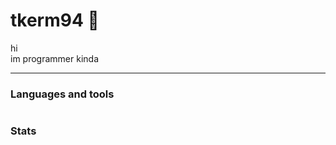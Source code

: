 * tkerm94 🌼
hi\\
im programmer kinda
-----
*** Languages and tools
@@html:<img alt="Go" width="40px" src="https://cdn.jsdelivr.net/gh/devicons/devicon/icons/go/go-original.svg" />@@
@@html:<img alt="Python" width="40px" src="https://cdn.jsdelivr.net/gh/devicons/devicon/icons/python/python-original.svg" />@@
@@html:<img alt="Bash" width="40px" src="https://cdn.jsdelivr.net/gh/devicons/devicon/icons/bash/bash-original.svg" />@@
@@html:<img alt="Emacs" width="40px" src="https://cdn.jsdelivr.net/gh/devicons/devicon/icons/emacs/emacs-original.svg" />@@
@@html:<img alt="Postgresql" width="40px" src="https://cdn.jsdelivr.net/gh/devicons/devicon/icons/postgresql/postgresql-original.svg" />@@
@@html:<img alt="Docker" width="40px" src="https://cdn.jsdelivr.net/gh/devicons/devicon/icons/docker/docker-original.svg" />@@
@@html:<img alt="Nixos" width="40px" src="https://cdn.jsdelivr.net/gh/devicons/devicon/icons/nixos/nixos-original.svg" />@@
* 
*** Stats
#+ATTR_HTML: :alt Github Stats
[[https://github-readme-stats.vercel.app/api?username=tkerm94&show_icons=true&theme=nord&hide_border=true&hide_title=true&.png]]
#+ATTR_HTML: :alt Github Streak
[[https://streak-stats.demolab.com/?user=tkerm94&border_radius=4.5&theme=nord&hide_border=true&.png]]
